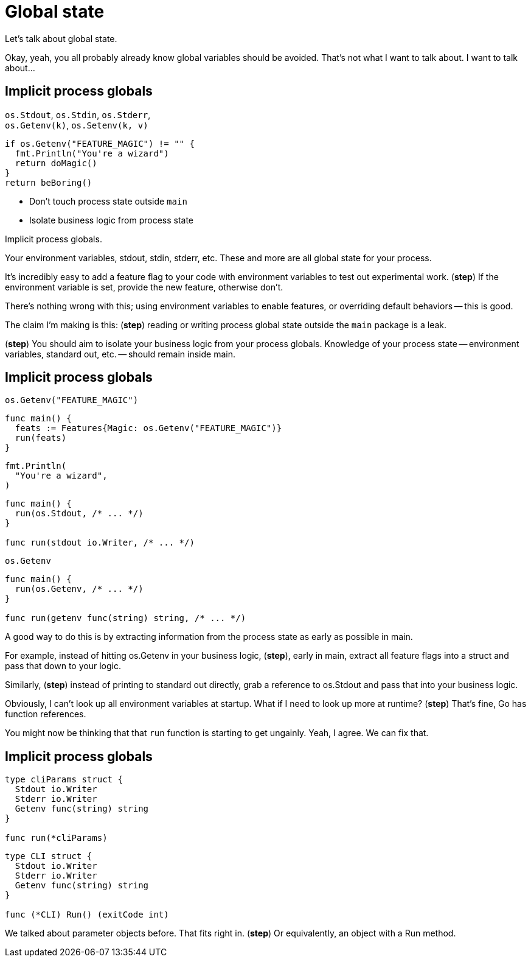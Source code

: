 = Global state

[.notes]
--
Let's talk about global state.

Okay, yeah, you all probably already know global variables should be avoided.
That's not what I want to talk about.
I want to talk about...
--

[.columns.wrap]
== Implicit process globals

[.column.medium.is-half]
--
[%hardbreaks]
`os.Stdout`, `os.Stdin`, `os.Stderr`,
`os.Getenv(k)`, `os.Setenv(k, v)`
--

[.column.is-half]
--
[source%step,go]
----
if os.Getenv("FEATURE_MAGIC") != "" {
  fmt.Println("You're a wizard")
  return doMagic()
}
return beBoring()
----
--

[.column.is-full]
--
[%step]
* Don't touch process state outside `main`
* Isolate business logic from process state
--

[.notes]
--
Implicit process globals.

Your environment variables, stdout, stdin, stderr, etc.
These and more are all global state for your process.

It's incredibly easy to add a feature flag to your code
with environment variables to test out experimental work.
(*step*) If the environment variable is set,
provide the new feature, otherwise don't.

There's nothing wrong with this;
using environment variables to enable features,
or overriding default behaviors -- this is good.

The claim I'm making is this: (*step*)
reading or writing process global state outside the `main` package
is a leak.

(*step*)
You should aim to isolate your business logic from your process globals.
Knowledge of your process state --
environment variables, standard out, etc. --
should remain inside main.
--

[.columns.wrap]
== Implicit process globals

[.column.is-one-third]
--
[source,go]
----
os.Getenv("FEATURE_MAGIC")
----
--

[.column.is-two-thirds%step]
--
[source,go]
----
func main() {
  feats := Features{Magic: os.Getenv("FEATURE_MAGIC")}
  run(feats)
}
----
--

[.column.is-one-third]
--
[source,go]
----
fmt.Println(
  "You're a wizard",
)
----
--

[.column.is-two-thirds%step]
--
[source,go]
----
func main() {
  run(os.Stdout, /* ... */)
}

func run(stdout io.Writer, /* ... */)
----
--

[.column.is-one-third]
--
[source,go]
----
os.Getenv
----
--

[.column.is-two-thirds%step]
--
[source,go]
----
func main() {
  run(os.Getenv, /* ... */)
}

func run(getenv func(string) string, /* ... */)
----
--

[.notes]
--
A good way to do this is by extracting information from the process state
as early as possible in main.

For example, instead of hitting os.Getenv in your business logic,
(*step*), early in main, extract all feature flags into a struct
and pass that down to your logic.

Similarly, (*step*) instead of printing to standard out directly,
grab a reference to os.Stdout and pass that into your business logic.

Obviously, I can't look up all environment variables at startup.
What if I need to look up more at runtime? (*step*)
That's fine, Go has function references.

You might now be thinking that that `run` function is starting to get ungainly.
Yeah, I agree. We can fix that.
--

[.columns]
== Implicit process globals

[.column]
--
[source,go]
----
type cliParams struct {
  Stdout io.Writer
  Stderr io.Writer
  Getenv func(string) string
}

func run(*cliParams)
----
--

[.column%step]
--
[source,go]
----
type CLI struct {
  Stdout io.Writer
  Stderr io.Writer
  Getenv func(string) string
}

func (*CLI) Run() (exitCode int)
----
--

[.notes]
--
We talked about parameter objects before. That fits right in.
(*step*) Or equivalently, an object with a Run method.

// TODO:
// A pattern I like to use here a lot is (TODO show `mainCmd` pattern).
// This adds these two integration points for me to test:
//
// * Inject a fake Getenv to test the parsing of environment into the struct
// * In business logic, test just against the struct with no concern for
//   environment
//
// You probably already do this with `os.Args`:
// parse in main and pass the parsed command line arguments around.
// A random business logic component will not typically access `os.Args` directly.
// Just carry that over to Getenv, Setenv, Stdin, Stdout, Signal, and friends.
--
